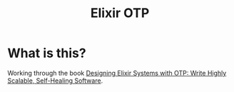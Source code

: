 #+title: Elixir OTP

* What is this?

Working through the book [[https://pragprog.com/titles/jgotp/designing-elixir-systems-with-otp/][Designing Elixir Systems with OTP: Write Highly Scalable, Self-Healing Software]].
